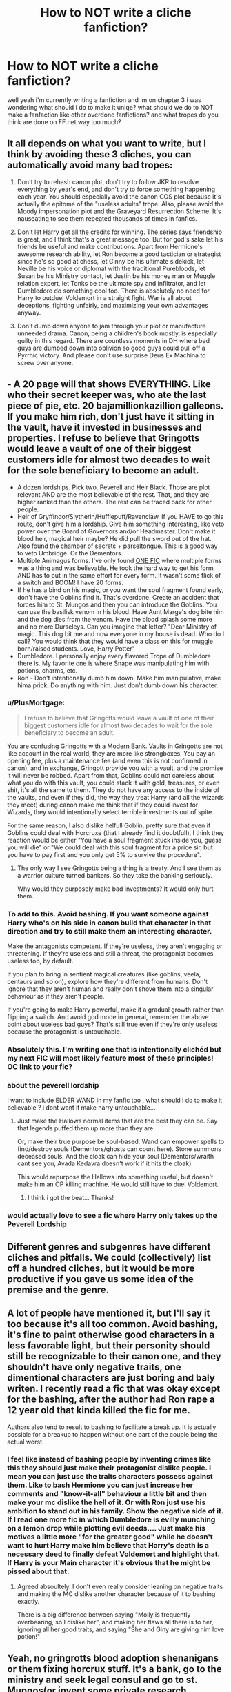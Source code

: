 #+TITLE: How to NOT write a cliche fanfiction?

* How to NOT write a cliche fanfiction?
:PROPERTIES:
:Author: itzebi
:Score: 24
:DateUnix: 1577647587.0
:DateShort: 2019-Dec-29
:FlairText: Discussion
:END:
well yeah i'm currently writing a fanfiction and im on chapter 3 i was wondering what should i do to make it uniqe? what should we do to NOT make a fanfaction like other overdone fanfictions? and what tropes do you think are done on FF.net way too much?


** It all depends on what you want to write, but I think by avoiding these 3 cliches, you can automatically avoid many bad tropes:

1. Don't try to rehash canon plot, don't try to follow JKR to resolve everything by year's end, and don't try to force something happening each year. You should especially avoid the canon COS plot because it's actually the epitome of the "useless adults" trope. Also, please avoid the Moody impersonation plot and the Graveyard Resurrection Scheme. It's nauseating to see them repeated thousands of times in fanfics.

2. Don't let Harry get all the credits for winning. The series says friendship is great, and I think that's a great message too. But for god's sake let his friends be useful and make contributions. Apart from Hermione's awesome research ability, let Ron become a good tactician or strategist since he's so good at chess, let Ginny be his ultimate sidekick, let Neville be his voice or diplomat with the traditional Purebloods, let Susan be his Ministry contact, let Justin be his money man or Muggle relation expert, let Tonks be the ultimate spy and infiltrator, and let Dumbledore do something cool too. There is absolutely no need for Harry to outduel Voldemort in a straight fight. War is all about deceptions, fighting unfairly, and maximizing your own advantages anyway.

3. Don't dumb down anyone to jam through your plot or manufacture unneeded drama. Canon, being a children's book mostly, is especially guilty in this regard. There are countless moments in DH where bad guys are dumbed down into oblivion so good guys could pull off a Pyrrhic victory. And please don't use surprise Deus Ex Machina to screw over anyone.
:PROPERTIES:
:Author: InquisitorCOC
:Score: 16
:DateUnix: 1577656967.0
:DateShort: 2019-Dec-30
:END:


** - A 20 page will that shows EVERYTHING. Like who their secret keeper was, who ate the last piece of pie, etc. 20 bajamillionkazillion galleons. If you make him rich, don't just have it sitting in the vault, have it invested in businesses and properties. I refuse to believe that Gringotts would leave a vault of one of their biggest customers idle for almost two decades to wait for the sole beneficiary to become an adult.
- A dozen lordships. Pick two. Peverell and Heir Black. Those are plot relevant AND are the most believable of the rest. That, and they are higher ranked than the others. The rest can be traced back for other people.
- Heir of Gryffindor/Slytherin/Hufflepuff/Ravenclaw. If you HAVE to go this route, don't give him a lordship. Give him something interesting, like veto power over the Board of Governors and/or Headmaster. Don't make it blood heir, magical heir maybe? He did pull the sword out of the hat. Also found the chamber of secrets + parseltongue. This is a good way to veto Umbridge. Or the Dementors.
- Multiple Animagus forms. I've only found [[https://www.fanfiction.net/s/8045114/1/A-Marauder-s-Plan][ONE FIC]] where multiple forms was a thing and was believable. He took the hard way to get his form AND has to put in the same effort for every form. It wasn't some flick of a switch and BOOM! I have 20 forms.
- If he has a bind on his magic, or you want the soul fragment found early, don't have the Goblins find it. That's overdone. Create an accident that forces him to St. Mungos and then you can introduce the Goblins. You can use the basilisk venom in his blood. Have Aunt Marge's dog bite him and the dog dies from the venom. Have the blood splash some more and no more Durseleys. Can you imagine that letter? "Dear Ministry of magic. This dog bit me and now everyone in my house is dead. Who do I call? You would think that they would have a class on this for muggle born/raised students. Love, Harry Potter"
- Dumbledore. I personally enjoy every flavored Trope of Dumbledore there is. My favorite one is where Snape was manipulating him with potions, charms, etc.
- Ron - Don't intentionally dumb him down. Make him manipulative, make hima prick. Do anything with him. Just don't dumb down his character.
:PROPERTIES:
:Author: Nyanmaru_San
:Score: 25
:DateUnix: 1577653586.0
:DateShort: 2019-Dec-30
:END:

*** u/PlusMortgage:
#+begin_quote
  I refuse to believe that Gringotts would leave a vault of one of their biggest customers idle for almost two decades to wait for the sole beneficiary to become an adult.
#+end_quote

You are confusing Gringotts with a Modern Bank. Vaults in Gringotts are not like account in the real world, they are more like strongboxes. You pay an opening fee, plus a maintenance fee (and even this is not confirmed in canon), and in exchange, Gringott provide you with a vault, and the promise it will never be robbed. Apart from that, Goblins could not careless about what you do with this vault, you could stack it with gold, treasures, or even shit, it's all the same to them. They do not have any access to the inside of the vaults, and even if they did, the way they treat Harry (and all the wizards they meet) during canon make me think that if they could invest for Wizards, they would intentionally select terrible investments out of spite.

For the same reason, I also dislike helfull Goblin, pretty sure that even if Goblins could deal with Horcruxe (that I already find it doubtfull), I think they reaction would be either "You have a soul fragment stuck inside you, guess you will die" or "We could deal with this soul fragment for a price sir, but you have to pay first and you only get 5% to survive the procedure".
:PROPERTIES:
:Author: PlusMortgage
:Score: 12
:DateUnix: 1577661149.0
:DateShort: 2019-Dec-30
:END:

**** The only way I see Gringotts being a thing is a treaty. And I see them as a warrior culture turned bankers. So they take the banking seriously.

Why would they purposely make bad investments? It would only hurt them.
:PROPERTIES:
:Author: Nyanmaru_San
:Score: 1
:DateUnix: 1577664102.0
:DateShort: 2019-Dec-30
:END:


*** To add to this. Avoid bashing. If you want someone against Harry who's on his side in canon build that character in that direction and try to still make them an interesting character.

Make the antagonists competent. If they're useless, they aren't engaging or threatening. If they're useless and still a threat, the protagonist becomes useless too, by default.

If you plan to bring in sentient magical creatures (like goblins, veela, centaurs and so on), explore how they're different from humans. Don't ignore that they aren't human and really don't shove them into a singular behaviour as if they aren't people.

If you're going to make Harry powerful, make it a gradual growth rather than flipping a switch. And avoid god mode in general, remember the above point about useless bad guys? That's still true even if they're only useless because the protagonist is untouchable.
:PROPERTIES:
:Author: Kilthak
:Score: 4
:DateUnix: 1577664865.0
:DateShort: 2019-Dec-30
:END:


*** Absolutely this. I'm writing one that is intentionally clichéd but my next FIC will most likely feature most of these principles! OC link to your fic?
:PROPERTIES:
:Author: MrNacho410
:Score: 7
:DateUnix: 1577655657.0
:DateShort: 2019-Dec-30
:END:


*** about the peverell lordship

i want to include ELDER WAND in my fanfic too , what should i do to make it believable ? i dont want it make harry untouchable...
:PROPERTIES:
:Author: itzebi
:Score: 1
:DateUnix: 1577691096.0
:DateShort: 2019-Dec-30
:END:

**** Just make the Hallows normal items that are the best they can be. Say that legends puffed them up more than they are.

Or, make their true purpose be soul-based. Wand can empower spells to find/destroy souls (Dementors/ghosts can count here). Stone summons deceased souls. And the cloak can hide your soul (Dementors/wraith cant see you, Avada Kedavra doesn't work if it hits the cloak)

This would repurpose the Hallows into something useful, but doesn't make him an OP killing machine. He would still have to duel Voldemort.
:PROPERTIES:
:Author: Nyanmaru_San
:Score: 3
:DateUnix: 1577692878.0
:DateShort: 2019-Dec-30
:END:

***** I think i got the beat... Thanks!
:PROPERTIES:
:Author: itzebi
:Score: 1
:DateUnix: 1577693288.0
:DateShort: 2019-Dec-30
:END:


*** would actually love to see a fic where Harry only takes up the Peverell Lordship
:PROPERTIES:
:Author: jt186
:Score: -1
:DateUnix: 1577662602.0
:DateShort: 2019-Dec-30
:END:


** Different genres and subgenres have different cliches and pitfalls. We could (collectively) list off a hundred cliches, but it would be more productive if you gave us some idea of the premise and the genre.
:PROPERTIES:
:Author: turbinicarpus
:Score: 5
:DateUnix: 1577666576.0
:DateShort: 2019-Dec-30
:END:


** A lot of people have mentioned it, but I'll say it too because it's all too common. Avoid bashing, it's fine to paint otherwise good characters in a less favorable light, but their personity should still be recognizable to their canon one, and they shouldn't have only negative traits, one dimentional characters are just boring and baly writen. I recently read a fic that was okay except for the bashing, after the author had Ron rape a 12 year old that kinda killed the fic for me.

Authors also tend to result to bashing to facilitate a break up. It is actually possible for a breakup to happen without one part of the couple being the actual worst.
:PROPERTIES:
:Author: TheCowofAllTime
:Score: 4
:DateUnix: 1577686832.0
:DateShort: 2019-Dec-30
:END:

*** I feel like instead of bashing people by inventing crimes like this they should just make their protagonist dislike people. I mean you can just use the traits characters possess against them. Like to bash Hermione you can just increase her comments and "know-it-all" behaviour a little bit and then make your mc dislike the hell of it. Or with Ron just use his ambition to stand out in his family. Show the negative side of it. If I read one more fic in which Dumbledore is evilly munching on a lemon drop while plotting evil deeds.... Just make his motives a little more "for the greater good" while he doesn't want to hurt Harry make him believe that Harry's death is a necessary deed to finally defeat Voldemort and highlight that. If Harry is your Main character it's obvious that he might be pissed about that.
:PROPERTIES:
:Author: Quine_
:Score: 3
:DateUnix: 1577697127.0
:DateShort: 2019-Dec-30
:END:

**** Agreed absoultely. I don't even really consider leaning on negative traits and making the MC dislike another character because of it to bashing exactly.

There is a big difference between saying "Molly is frequently overbearing, so I dislike her", and making her flaws all there is to her, ignoring all her good traits, and saying "She and Giny are giving him love potion!"
:PROPERTIES:
:Author: TheCowofAllTime
:Score: 1
:DateUnix: 1577700981.0
:DateShort: 2019-Dec-30
:END:


** Yeah, no gringrotts blood adoption shenanigans or them fixing horcrux stuff. It's a bank, go to the ministry and seek legal consul and go to st. Mungos(or invent some private research hospital, anything but goblins having all the answers).

Bank wouldn't have anything to do with that business. Deeds/will/inheritence would also be under legal consul, banks have no jurisdiction aside from holding the accounts.

That's like the #1 pet peeve trope. Animagus forms also get a little crazy and super overdone. If your doing a retelling, introduce new solutions and really canon diverge. It makes no sense reading different scenarios if the problems are solved the exact same way as the actual book.
:PROPERTIES:
:Author: trashelf
:Score: 2
:DateUnix: 1577671232.0
:DateShort: 2019-Dec-30
:END:


** My suggestion try to think every so often about the motivations of you characters. Even a side character should have some kind of motivation/goal. Even if it is only about finding out the latest gossip or to have fun or to get to breakfast. Otherwise some characters just seem really empty and shallow
:PROPERTIES:
:Author: Quine_
:Score: 2
:DateUnix: 1577697461.0
:DateShort: 2019-Dec-30
:END:


** Here's an odd mix of chiches and my personal preferences.

1.) Snake familiar - You can easily tell if a snake familiar is well done or cliche'd. I like that one fic where the snake helps Harry with healing magic.

2.) Goblin-friend!Harry - I dig immersion and culture, but having goblins just waiting to shower the first person who's polite to them with benefits is unbelievable in the extreme and reminiscent of the Fountain of Magical Brethren.

3.) Bashing - Outlandishly evil Dumbledore/rotten Weasley characters (almost always Ginny, Ron, Percy, Molly)/ suddenly snobbish Hermione - highly entertaining, but lazy (and frankly, quite laughable.)

4.) Billion-galleon account - I think it is reasonable to assume Harry is wealthy, but his family isn't overly old and with the exception of Henry Potter, not incredibly political.

5.) Lordships - this is more of a recent attitude of mine, but Lordships are getting a bit pretentious and drab. Give me a good election cycle for the Wizengamot any day. If you must, please keep it modest and don't give Harry sole control over half the seats of the Wizengamot.

6.) Inheritances - again, avoid Billion-galleon accounts. Also, making Harry the sole beneficiary of age old accounts belonging to Merlin or Le Fay... et cetera. If you want to, though, I have seen scenes where Harry inherits the money and possessions of families that have died out without any heirs or next of kin. In these instances they put him in their will as thanks for taking care of moldywarts.

7.) Nicknames - avoid the words: 'moldywarts', 'moldyshorts', 'dumbles', especially while not using dialogue. Using these a few times in dialogue is forgivable, but please don't overdo it and only let the twins, Sirius, James, or another comedic relief use them. Utilizing 'Tommy-boy' in reference to Voldemort is an unforgivable offense.

8.) Following canon - seriously, I'd rather read the books.

9.) Animagus - Personally, I can see Harry being a bird (which is what he mostly is in fanfic) but I want to see more four-legged mammals. Maybe a fox or a dog. The fanon process of gradually working up to a transformation, limb by limb, is just as good as the canon process (and in some fics the fan-made process is even better.

10.) Magical core - no. no. NO.

11.) Talent - don't make Harry an instant prodigy. Write him as one and develop him properly.

12.) Marriage Contracts, Veela-bond, Soul-bond - avoid the latter two if they make your characters objects or nullify their free-will. Unless you describe a magical process or they include an artifact of some sort, don't make age-old contracts magically binding.

Magical oaths - if you use these, I will roll my eyes and sigh inwardly, pretending they never happened. So mote it be. The only exception would be ceremony. Oaths of marriage or of office, even then - don't make them binding. It's a cop-out.
:PROPERTIES:
:Author: BohemianHufflepuff
:Score: 3
:DateUnix: 1577670735.0
:DateShort: 2019-Dec-30
:END:

*** 13.) Occlumency and Legilimency - if you want your characters to learn them, keep in mind that these are moderately obscure arts. Make it believable and make your character work for them. They're described as very difficult.
:PROPERTIES:
:Author: BohemianHufflepuff
:Score: 4
:DateUnix: 1577670988.0
:DateShort: 2019-Dec-30
:END:


** There are some cliche I like some I don't I hate Hermione loving books like a drug addict loves crack that's just stupid also her admonishing everyone for their language when they say stuff like "crap" and she'd shout "Harry language!" Oh Lord however I also detest when Ron is the bad guy (which is fun sometimes) but not fun when suddenly Malfoy is the good guy?
:PROPERTIES:
:Author: itsmysobriquet
:Score: 1
:DateUnix: 1577665088.0
:DateShort: 2019-Dec-30
:END:


** You should only refer to harry avada kedavra orbs when he is doing anything, not cliche at all
:PROPERTIES:
:Score: 1
:DateUnix: 1577684710.0
:DateShort: 2019-Dec-30
:END:


** Don't be afraid to take inspiration from the movies as well, they are the best example of what things would look like visually. The books are your best friends, as they are an encyclopedia of the events surrounding the boy who lived. Make sure to write in character for every single character. A sentence from a character such as Ron weasley should not have the same speech pattern as a sentence spoken by a character such as Severus snape or Dumbledore. The books are a good way to get a feel for character's speech pattern and personality.
:PROPERTIES:
:Author: unicornhumper2000
:Score: 0
:DateUnix: 1577680455.0
:DateShort: 2019-Dec-30
:END:
